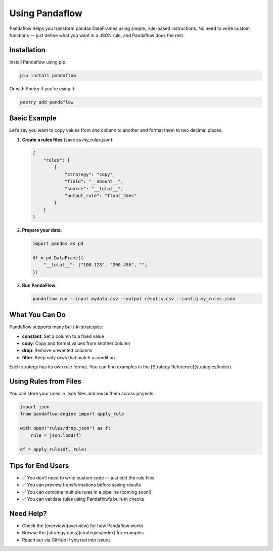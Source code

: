 Using Pandaflow
===============

Pandaflow helps you transform pandas DataFrames using simple, rule-based instructions.  
No need to write custom functions — just define what you want in a JSON rule, and Pandaflow does the rest.

Installation
------------

Install Pandaflow using pip:

.. code-block:: bash

   pip install pandaflow

Or with Poetry if you're using it:

.. code-block:: bash

   poetry add pandaflow

Basic Example
-------------

Let’s say you want to copy values from one column to another and format them to two decimal places.

1. **Create a rules files** (save as `my_rules.json`):

   .. code-block:: json

    {
        "rules": [
            {
                "strategy": "copy",
                "field": "__amount__",
                "source": "__total__",
                "output_rule": "float_2dec"
            }
        ]
    }
      

2. **Prepare your data**:

   .. code-block:: python

      import pandas as pd

      df = pd.DataFrame({
          "__total__": ["100.123", "200.456", ""]
      })

3. **Run PandaFlow**:

   .. code-block:: bash

      pandaflow run --input mydata.csv --output results.csv --config my_rules.json

What You Can Do
---------------

Pandaflow supports many built-in strategies:

- **constant**: Set a column to a fixed value
- **copy**: Copy and format values from another column
- **drop**: Remove unwanted columns
- **filter**: Keep only rows that match a condition

Each strategy has its own rule format. You can find examples in the [Strategy Reference](strategies/index).

Using Rules from Files
----------------------

You can store your rules in `.json` files and reuse them across projects:

.. code-block:: python

   import json
   from pandaflow.engine import apply_rule

   with open("rules/drop.json") as f:
       rule = json.load(f)

   df = apply_rule(df, rule)

Tips for End Users
------------------

- ✅ You don’t need to write custom code — just edit the rule files
- ✅ You can preview transformations before saving results
- ✅ You can combine multiple rules in a pipeline (coming soon!)
- ✅ You can validate rules using Pandaflow’s built-in checks

Need Help?
----------

- Check the [overview](overview) for how Pandaflow works
- Browse the [strategy docs](strategies/index) for examples
- Reach out via GitHub if you run into issues

